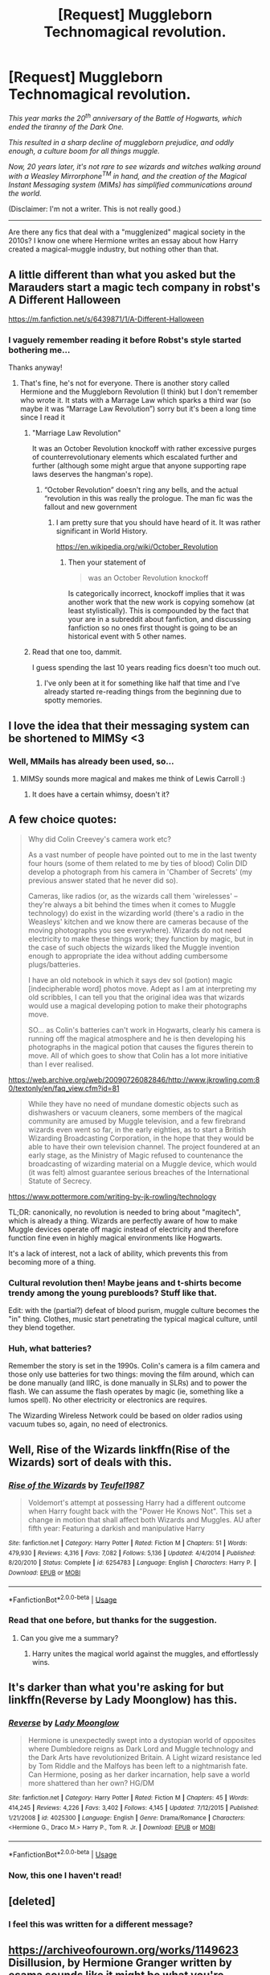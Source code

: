 #+TITLE: [Request] Muggleborn Technomagical revolution.

* [Request] Muggleborn Technomagical revolution.
:PROPERTIES:
:Author: will1707
:Score: 8
:DateUnix: 1528642534.0
:DateShort: 2018-Jun-10
:FlairText: Request
:END:
/This year marks the 20^{th} anniversary of the Battle of Hogwarts, which ended the tiranny of the Dark One./

/This resulted in a sharp decline of muggleborn prejudice, and oddly enough, a culture boom for all things muggle./

/Now, 20 years later, it's not rare to see wizards and witches walking around with a Weasley Mirrorphone^{TM} in hand, and the creation of the Magical Instant Messaging system (MIMs) has simplified communications around the world./

(Disclaimer: I'm not a writer. This is not really good.)

--------------

Are there any fics that deal with a "mugglenized" magical society in the 2010s? I know one where Hermione writes an essay about how Harry created a magical-muggle industry, but nothing other than that.


** A little different than what you asked but the Marauders start a magic tech company in robst's A Different Halloween

[[https://m.fanfiction.net/s/6439871/1/A-Different-Halloween]]
:PROPERTIES:
:Author: the__pov
:Score: 7
:DateUnix: 1528648510.0
:DateShort: 2018-Jun-10
:END:

*** I vaguely remember reading it before Robst's style started bothering me...

Thanks anyway!
:PROPERTIES:
:Author: will1707
:Score: 3
:DateUnix: 1528649021.0
:DateShort: 2018-Jun-10
:END:

**** That's fine, he's not for everyone. There is another story called Hermione and the Muggleborn Revolution (I think) but I don't remember who wrote it. It stats with a Marrage Law which sparks a third war (so maybe it was “Marrage Law Revolution”) sorry but it's been a long time since I read it
:PROPERTIES:
:Author: the__pov
:Score: 1
:DateUnix: 1528649430.0
:DateShort: 2018-Jun-10
:END:

***** "Marriage Law Revolution"

It was an October Revolution knockoff with rather excessive purges of counterrevolutionary elements which escalated further and further (although some might argue that anyone supporting rape laws deserves the hangman's rope).
:PROPERTIES:
:Author: Hellstrike
:Score: 7
:DateUnix: 1528649777.0
:DateShort: 2018-Jun-10
:END:

****** “October Revolution” doesn't ring any bells, and the actual “revolution in this was really the prologue. The man fic was the fallout and new government
:PROPERTIES:
:Author: the__pov
:Score: -2
:DateUnix: 1528650062.0
:DateShort: 2018-Jun-10
:END:

******* I am pretty sure that you should have heard of it. It was rather significant in World History.

[[https://en.wikipedia.org/wiki/October_Revolution]]
:PROPERTIES:
:Author: Hellstrike
:Score: 9
:DateUnix: 1528650459.0
:DateShort: 2018-Jun-10
:END:

******** Then your statement of

#+begin_quote
  was an October Revolution knockoff
#+end_quote

Is categorically incorrect, knockoff implies that it was another work that the new work is copying somehow (at least stylistically). This is compounded by the fact that your are in a subreddit about fanfiction, and discussing fanfiction so no ones first thought is going to be an historical event with 5 other names.
:PROPERTIES:
:Author: the__pov
:Score: -3
:DateUnix: 1528651436.0
:DateShort: 2018-Jun-10
:END:


***** Read that one too, dammit.

I guess spending the last 10 years reading fics doesn't too much out.
:PROPERTIES:
:Author: will1707
:Score: 1
:DateUnix: 1528649806.0
:DateShort: 2018-Jun-10
:END:

****** I've only been at it for something like half that time and I've already started re-reading things from the beginning due to spotty memories.
:PROPERTIES:
:Author: DearDeathDay
:Score: 1
:DateUnix: 1528943283.0
:DateShort: 2018-Jun-14
:END:


** I love the idea that their messaging system can be shortened to MIMSy <3
:PROPERTIES:
:Author: SteamAngel
:Score: 5
:DateUnix: 1528652727.0
:DateShort: 2018-Jun-10
:END:

*** Well, MMails has already been used, so...
:PROPERTIES:
:Author: will1707
:Score: 1
:DateUnix: 1528653110.0
:DateShort: 2018-Jun-10
:END:

**** MIMSy sounds more magical and makes me think of Lewis Carroll :)
:PROPERTIES:
:Author: SteamAngel
:Score: 2
:DateUnix: 1528656412.0
:DateShort: 2018-Jun-10
:END:

***** It does have a certain whimsy, doesn't it?
:PROPERTIES:
:Author: will1707
:Score: 3
:DateUnix: 1528657017.0
:DateShort: 2018-Jun-10
:END:


** A few choice quotes:

#+begin_quote
  Why did Colin Creevey's camera work etc?

  As a vast number of people have pointed out to me in the last twenty four hours (some of them related to me by ties of blood) Colin DID develop a photograph from his camera in 'Chamber of Secrets' (my previous answer stated that he never did so).

  Cameras, like radios (or, as the wizards call them 'wirelesses' -- they're always a bit behind the times when it comes to Muggle technology) do exist in the wizarding world (there's a radio in the Weasleys' kitchen and we know there are cameras because of the moving photographs you see everywhere). Wizards do not need electricity to make these things work; they function by magic, but in the case of such objects the wizards liked the Muggle invention enough to appropriate the idea without adding cumbersome plugs/batteries.

  I have an old notebook in which it says dev sol (potion) magic [indecipherable word] photos move. Adept as I am at interpreting my old scribbles, I can tell you that the original idea was that wizards would use a magical developing potion to make their photographs move.

  SO... as Colin's batteries can't work in Hogwarts, clearly his camera is running off the magical atmosphere and he is then developing his photographs in the magical potion that causes the figures therein to move. All of which goes to show that Colin has a lot more initiative than I ever realised.
#+end_quote

[[https://web.archive.org/web/20090726082846/http://www.jkrowling.com:80/textonly/en/faq_view.cfm?id=81]]

#+begin_quote
  While they have no need of mundane domestic objects such as dishwashers or vacuum cleaners, some members of the magical community are amused by Muggle television, and a few firebrand wizards even went so far, in the early eighties, as to start a British Wizarding Broadcasting Corporation, in the hope that they would be able to have their own television channel. The project foundered at an early stage, as the Ministry of Magic refused to countenance the broadcasting of wizarding material on a Muggle device, which would (it was felt) almost guarantee serious breaches of the International Statute of Secrecy.
#+end_quote

[[https://www.pottermore.com/writing-by-jk-rowling/technology]]

TL;DR: canonically, no revolution is needed to bring about "magitech", which is already a thing. Wizards are perfectly aware of how to make Muggle devices operate off magic instead of electricity and therefore function fine even in highly magical environments like Hogwarts.

It's a lack of interest, not a lack of ability, which prevents this from becoming more of a thing.
:PROPERTIES:
:Author: Taure
:Score: 6
:DateUnix: 1528655278.0
:DateShort: 2018-Jun-10
:END:

*** Cultural revolution then! Maybe jeans and t-shirts become trendy among the young purebloods? Stuff like that.

Edit: with the (partial?) defeat of blood purism, muggle culture becomes the "in" thing. Clothes, music start penetrating the typical magical culture, until they blend together.
:PROPERTIES:
:Author: will1707
:Score: 3
:DateUnix: 1528655632.0
:DateShort: 2018-Jun-10
:END:


*** Huh, what batteries?

Remember the story is set in the 1990s. Colin's camera is a film camera and those only use batteries for two things: moving the film around, which can be done manually (and IIRC, is done manually in SLRs) and to power the flash. We can assume the flash operates by magic (ie, something like a lumos spell). No other electricity or electronics are requires.

The Wizarding Wireless Network could be based on older radios using vacuum tubes so, again, no need of electronics.
:PROPERTIES:
:Author: juanml82
:Score: 2
:DateUnix: 1528673425.0
:DateShort: 2018-Jun-11
:END:


** Well, Rise of the Wizards linkffn(Rise of the Wizards) sort of deals with this.
:PROPERTIES:
:Author: XeshTrill
:Score: 2
:DateUnix: 1528645586.0
:DateShort: 2018-Jun-10
:END:

*** [[https://www.fanfiction.net/s/6254783/1/][*/Rise of the Wizards/*]] by [[https://www.fanfiction.net/u/1729392/Teufel1987][/Teufel1987/]]

#+begin_quote
  Voldemort's attempt at possessing Harry had a different outcome when Harry fought back with the "Power He Knows Not". This set a change in motion that shall affect both Wizards and Muggles. AU after fifth year: Featuring a darkish and manipulative Harry
#+end_quote

^{/Site/:} ^{fanfiction.net} ^{*|*} ^{/Category/:} ^{Harry} ^{Potter} ^{*|*} ^{/Rated/:} ^{Fiction} ^{M} ^{*|*} ^{/Chapters/:} ^{51} ^{*|*} ^{/Words/:} ^{479,930} ^{*|*} ^{/Reviews/:} ^{4,316} ^{*|*} ^{/Favs/:} ^{7,082} ^{*|*} ^{/Follows/:} ^{5,136} ^{*|*} ^{/Updated/:} ^{4/4/2014} ^{*|*} ^{/Published/:} ^{8/20/2010} ^{*|*} ^{/Status/:} ^{Complete} ^{*|*} ^{/id/:} ^{6254783} ^{*|*} ^{/Language/:} ^{English} ^{*|*} ^{/Characters/:} ^{Harry} ^{P.} ^{*|*} ^{/Download/:} ^{[[http://www.ff2ebook.com/old/ffn-bot/index.php?id=6254783&source=ff&filetype=epub][EPUB]]} ^{or} ^{[[http://www.ff2ebook.com/old/ffn-bot/index.php?id=6254783&source=ff&filetype=mobi][MOBI]]}

--------------

*FanfictionBot*^{2.0.0-beta} | [[https://github.com/tusing/reddit-ffn-bot/wiki/Usage][Usage]]
:PROPERTIES:
:Author: FanfictionBot
:Score: 1
:DateUnix: 1528645602.0
:DateShort: 2018-Jun-10
:END:


*** Read that one before, but thanks for the suggestion.
:PROPERTIES:
:Author: will1707
:Score: 1
:DateUnix: 1528645962.0
:DateShort: 2018-Jun-10
:END:

**** Can you give me a summary?
:PROPERTIES:
:Author: LoudVolume
:Score: 1
:DateUnix: 1528648417.0
:DateShort: 2018-Jun-10
:END:

***** Harry unites the magical world against the muggles, and effortlessly wins.
:PROPERTIES:
:Author: will1707
:Score: 3
:DateUnix: 1528648681.0
:DateShort: 2018-Jun-10
:END:


** It's darker than what you're asking for but linkffn(Reverse by Lady Moonglow) has this.
:PROPERTIES:
:Author: openthekey
:Score: 2
:DateUnix: 1528655750.0
:DateShort: 2018-Jun-10
:END:

*** [[https://www.fanfiction.net/s/4025300/1/][*/Reverse/*]] by [[https://www.fanfiction.net/u/727962/Lady-Moonglow][/Lady Moonglow/]]

#+begin_quote
  Hermione is unexpectedly swept into a dystopian world of opposites where Dumbledore reigns as Dark Lord and Muggle technology and the Dark Arts have revolutionized Britain. A Light wizard resistance led by Tom Riddle and the Malfoys has been left to a nightmarish fate. Can Hermione, posing as her darker incarnation, help save a world more shattered than her own? HG/DM
#+end_quote

^{/Site/:} ^{fanfiction.net} ^{*|*} ^{/Category/:} ^{Harry} ^{Potter} ^{*|*} ^{/Rated/:} ^{Fiction} ^{M} ^{*|*} ^{/Chapters/:} ^{45} ^{*|*} ^{/Words/:} ^{414,245} ^{*|*} ^{/Reviews/:} ^{4,226} ^{*|*} ^{/Favs/:} ^{3,402} ^{*|*} ^{/Follows/:} ^{4,145} ^{*|*} ^{/Updated/:} ^{7/12/2015} ^{*|*} ^{/Published/:} ^{1/21/2008} ^{*|*} ^{/id/:} ^{4025300} ^{*|*} ^{/Language/:} ^{English} ^{*|*} ^{/Genre/:} ^{Drama/Romance} ^{*|*} ^{/Characters/:} ^{<Hermione} ^{G.,} ^{Draco} ^{M.>} ^{Harry} ^{P.,} ^{Tom} ^{R.} ^{Jr.} ^{*|*} ^{/Download/:} ^{[[http://www.ff2ebook.com/old/ffn-bot/index.php?id=4025300&source=ff&filetype=epub][EPUB]]} ^{or} ^{[[http://www.ff2ebook.com/old/ffn-bot/index.php?id=4025300&source=ff&filetype=mobi][MOBI]]}

--------------

*FanfictionBot*^{2.0.0-beta} | [[https://github.com/tusing/reddit-ffn-bot/wiki/Usage][Usage]]
:PROPERTIES:
:Author: FanfictionBot
:Score: 1
:DateUnix: 1528655763.0
:DateShort: 2018-Jun-10
:END:


*** Now, this one I haven't read!
:PROPERTIES:
:Author: will1707
:Score: 1
:DateUnix: 1528655996.0
:DateShort: 2018-Jun-10
:END:


** [deleted]
:PROPERTIES:
:Score: 1
:DateUnix: 1528649906.0
:DateShort: 2018-Jun-10
:END:

*** I feel this was written for a different message?
:PROPERTIES:
:Author: will1707
:Score: 2
:DateUnix: 1528650082.0
:DateShort: 2018-Jun-10
:END:


** [[https://archiveofourown.org/works/1149623]] Disillusion, by Hermione Granger written by esama sounds like it might be what you're looking for
:PROPERTIES:
:Author: Odinallfather98
:Score: 1
:DateUnix: 1528754999.0
:DateShort: 2018-Jun-12
:END:

*** That's the one I was talking about when I said

#+begin_quote
  "I know one where Hermione writes an essay about how Harry created a magical-muggle industry"
#+end_quote
:PROPERTIES:
:Author: will1707
:Score: 1
:DateUnix: 1528758422.0
:DateShort: 2018-Jun-12
:END:
